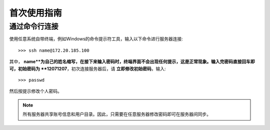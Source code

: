 首次使用指南
==========

通过命令行连接
----------
使用任意系统自带终端，例如Windows的命令提示符工具，输入以下命令进行服务器连接::

    >>> ssh name@172.20.185.100

其中， **name**为自己的姓名缩写，在接下来输入密码时，终端界面不会出现任何提示，这是正常现象。输入完密码直接回车即可，初始密码为 **12071207**，初次连接服务器后，请 **立即修改初始密码**，输入::
    
    >>> passwd

然后按提示修改个人密码。

.. note::
    所有服务器共享账号信息和用户目录。因此，只需要在任意服务器修改密码即可在服务器间同步。